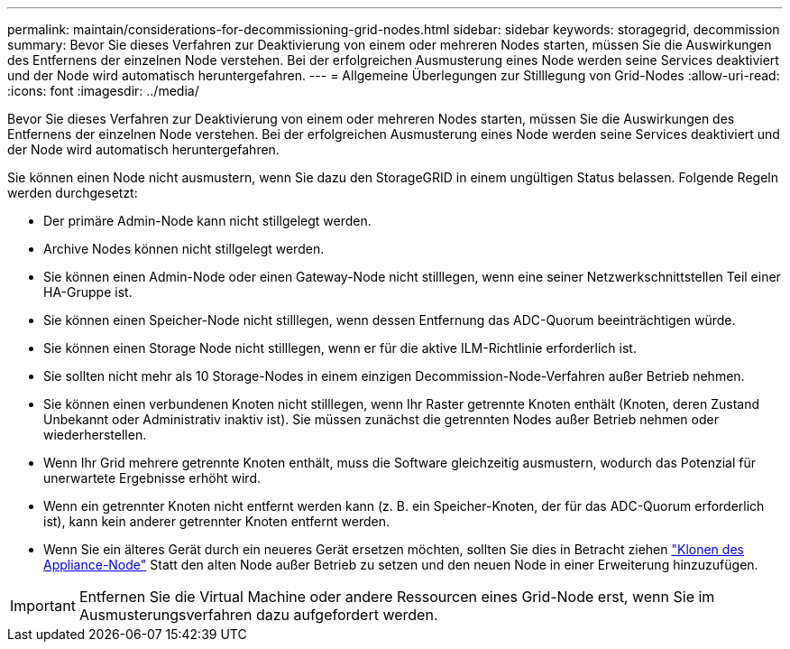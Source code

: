 ---
permalink: maintain/considerations-for-decommissioning-grid-nodes.html 
sidebar: sidebar 
keywords: storagegrid, decommission 
summary: Bevor Sie dieses Verfahren zur Deaktivierung von einem oder mehreren Nodes starten, müssen Sie die Auswirkungen des Entfernens der einzelnen Node verstehen. Bei der erfolgreichen Ausmusterung eines Node werden seine Services deaktiviert und der Node wird automatisch heruntergefahren. 
---
= Allgemeine Überlegungen zur Stilllegung von Grid-Nodes
:allow-uri-read: 
:icons: font
:imagesdir: ../media/


[role="lead"]
Bevor Sie dieses Verfahren zur Deaktivierung von einem oder mehreren Nodes starten, müssen Sie die Auswirkungen des Entfernens der einzelnen Node verstehen. Bei der erfolgreichen Ausmusterung eines Node werden seine Services deaktiviert und der Node wird automatisch heruntergefahren.

Sie können einen Node nicht ausmustern, wenn Sie dazu den StorageGRID in einem ungültigen Status belassen. Folgende Regeln werden durchgesetzt:

* Der primäre Admin-Node kann nicht stillgelegt werden.
* Archive Nodes können nicht stillgelegt werden.
* Sie können einen Admin-Node oder einen Gateway-Node nicht stilllegen, wenn eine seiner Netzwerkschnittstellen Teil einer HA-Gruppe ist.
* Sie können einen Speicher-Node nicht stilllegen, wenn dessen Entfernung das ADC-Quorum beeinträchtigen würde.
* Sie können einen Storage Node nicht stilllegen, wenn er für die aktive ILM-Richtlinie erforderlich ist.
* Sie sollten nicht mehr als 10 Storage-Nodes in einem einzigen Decommission-Node-Verfahren außer Betrieb nehmen.
* Sie können einen verbundenen Knoten nicht stilllegen, wenn Ihr Raster getrennte Knoten enthält (Knoten, deren Zustand Unbekannt oder Administrativ inaktiv ist). Sie müssen zunächst die getrennten Nodes außer Betrieb nehmen oder wiederherstellen.
* Wenn Ihr Grid mehrere getrennte Knoten enthält, muss die Software gleichzeitig ausmustern, wodurch das Potenzial für unerwartete Ergebnisse erhöht wird.
* Wenn ein getrennter Knoten nicht entfernt werden kann (z. B. ein Speicher-Knoten, der für das ADC-Quorum erforderlich ist), kann kein anderer getrennter Knoten entfernt werden.
* Wenn Sie ein älteres Gerät durch ein neueres Gerät ersetzen möchten, sollten Sie dies in Betracht ziehen link:../commonhardware/how-appliance-node-cloning-works.html["Klonen des Appliance-Node"] Statt den alten Node außer Betrieb zu setzen und den neuen Node in einer Erweiterung hinzuzufügen.



IMPORTANT: Entfernen Sie die Virtual Machine oder andere Ressourcen eines Grid-Node erst, wenn Sie im Ausmusterungsverfahren dazu aufgefordert werden.
